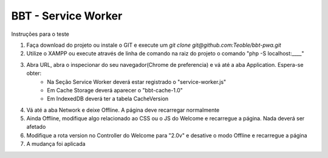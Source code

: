 ###################
BBT - Service Worker
###################



Instruções para o teste

1. Faça download do projeto ou instale o GIT e execute um `git clone git@github.com:Teoble/bbt-pwa.git`
2. Utilize o XAMPP ou execute através de linha de comando na raiz do projeto o comando "php -S localhost:____"
3. Abra URL, abra o inspecionar do seu navegador(Chrome de preferencia) e vá até a aba Application. Espera-se obter:
    - Na Seção Service Worker deverá estar registrado o "service-worker.js"
    - Em Cache Storage deverá aparecer o "bbt-cache-1.0"
    - Em IndexedDB deverá ter a tabela CacheVersion
4. Vá até a aba Network e deixe Offline. A página deve recarregar normalmente
5. Ainda Offline, modifique algo relacionado ao CSS ou o JS do Welcome e recarregue a página. Nada deverá ser afetado
6. Modifique a rota version no Controller do Welcome para "2.0v" e desative o modo Offline e recarregue a página
7. A mudança foi aplicada


    
